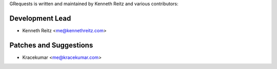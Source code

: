 GRequests is written and maintained by Kenneth Reitz and
various contributors:

Development Lead
````````````````

- Kenneth Reitz <me@kennethreitz.com>

Patches and Suggestions
```````````````````````
- Kracekumar <me@kracekumar.com>
